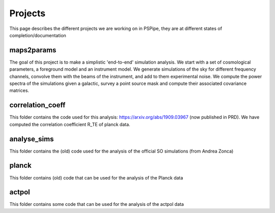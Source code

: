 ********
Projects
********

This page describes the different projects we are working on in PSPipe, they are at different states of completion/documentation

maps2params 
===========

The goal of this project is to make a simplistic 'end-to-end' simulation analysis.
We start with a set of cosmological parameters, a foreground model and an instrument model.
We generate simulations of the sky for different frequency channels, convolve them with the beams of the instrument, and add to them experimental noise.
We compute the power spectra of the simulations given a galactic, survey a point source mask and compute their associated covariance matrices. 

correlation_coeff 
=================

This folder contains the code used for this analysis: https://arxiv.org/abs/1909.03967 (now published in PRD).
We have computed the correlation coefficient R_TE of planck data.

analyse_sims 
=============
This folder contains the (old) code used for the analysis of the official SO simulations (from Andrea Zonca)

planck 
=============
This folder contains (old) code that can be used for the analysis of the Planck data

actpol 
=============
This folder contains some code that can be used for the analysis of the actpol data

